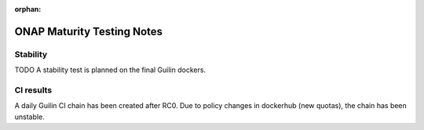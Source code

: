 .. _integration-s3p:

:orphan:

ONAP Maturity Testing Notes
---------------------------

Stability
=========

TODO
A stability test is planned on the final Guilin dockers.

CI results
==========

A daily Guilin CI chain has been created after RC0.
Due to policy changes in dockerhub (new quotas), the chain has been unstable.

